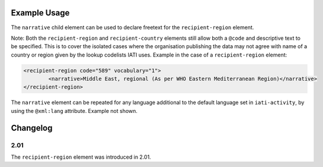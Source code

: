 Example Usage
~~~~~~~~~~~~~
The ``narrative`` child element can be used to declare freetext for the ``recipient-region`` element.

| Note: Both the ``recipient-region`` and ``recipient-country`` elements still allow both a ``@code`` and descriptive text to be specified. This is to cover the isolated cases where the organisation publishing the data may not agree with name of a country or region given by the lookup codelists IATI uses.  Example in the case of a ``recipient-region`` element:

.. code-block:: xml

	<recipient-region code="589" vocabulary="1">
		<narrative>Middle East, regional (As per WHO Eastern Mediterranean Region)</narrative>
	</recipient-region>

| The ``narrative`` element can be repeated for any language additional to the default language set in ``iati-activity``, by using the ``@xml:lang`` attribute.  Example not shown.

Changelog
~~~~~~~~~

2.01
^^^^
| The ``recipient-region`` element was introduced in 2.01.
